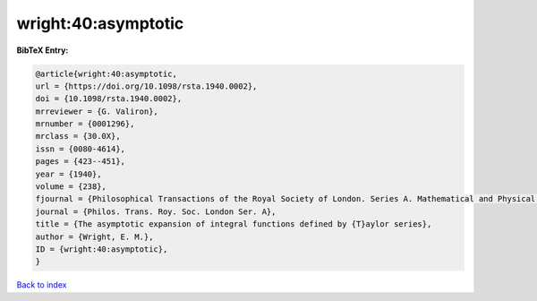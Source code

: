wright:40:asymptotic
====================

.. :cite:t:`wright:40:asymptotic`

.. bibliography:: ../../All.bib

**BibTeX Entry:**

.. code-block:: bibtex

   @article{wright:40:asymptotic,
   url = {https://doi.org/10.1098/rsta.1940.0002},
   doi = {10.1098/rsta.1940.0002},
   mrreviewer = {G. Valiron},
   mrnumber = {0001296},
   mrclass = {30.0X},
   issn = {0080-4614},
   pages = {423--451},
   year = {1940},
   volume = {238},
   fjournal = {Philosophical Transactions of the Royal Society of London. Series A. Mathematical and Physical Sciences},
   journal = {Philos. Trans. Roy. Soc. London Ser. A},
   title = {The asymptotic expansion of integral functions defined by {T}aylor series},
   author = {Wright, E. M.},
   ID = {wright:40:asymptotic},
   }

`Back to index <../index>`_
